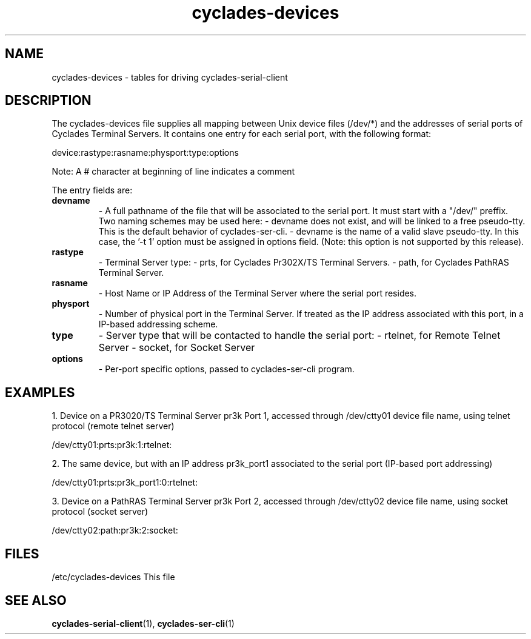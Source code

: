 .TH "cyclades-devices" "5" "" "" ""
.SH "NAME"
cyclades-devices \- tables for driving cyclades-serial-client

.SH "DESCRIPTION"
The cyclades-devices file supplies all mapping between Unix device
files (/dev/*) and the addresses of serial ports of
Cyclades Terminal Servers. It contains one entry for each serial
port, with the following format:

device:rastype:rasname:physport:type:options

Note: A # character at beginning of line indicates a comment

The entry fields are:

.TP 
.B devname
\- A full pathname of the file that will be associated to
the serial port. It must start with  a "/dev/" preffix.
Two naming schemes may be used here:
\- devname does not exist, and will be linked to
a free pseudo\-tty. This is the default behavior of
cyclades-ser-cli.
\- devname is the name of a valid slave pseudo\-tty.
In this case, the '\-t 1' option must be assigned
in options field.
(Note: this option is not supported by this release).

.TP 
.B rastype
\- Terminal Server type:
\- prts, for Cyclades Pr302X/TS Terminal Servers.
\- path, for Cyclades PathRAS Terminal Server.

.TP 
.B rasname
\- Host Name or IP Address of the Terminal Server where
the serial port resides.

.TP 
.B physport
\- Number of physical port in the Terminal Server. If
'physport' is  assigned to zero, 'rasname' will be
treated as the IP address associated with this port,
in a IP\-based addressing scheme.

.TP 
.B type	
\- Server type that will be contacted to handle the
serial port:
\- rtelnet, for Remote Telnet Server
\- socket, for Socket Server

.TP 
.B options
\- Per\-port specific options, passed to cyclades-ser-cli program.

.SH "EXAMPLES"
1. Device on a PR3020/TS Terminal Server pr3k Port 1, accessed
through /dev/ctty01 device file name, using telnet protocol
(remote telnet server)

/dev/ctty01:prts:pr3k:1:rtelnet:

2. The same device, but with an IP address pr3k_port1
associated to the serial port (IP\-based port addressing)

/dev/ctty01:prts:pr3k_port1:0:rtelnet:

3. Device on a PathRAS Terminal Server pr3k Port 2, accessed
through /dev/ctty02 device file name, using socket protocol
(socket server)

/dev/ctty02:path:pr3k:2:socket:

.SH "FILES"
/etc/cyclades-devices	This file

.SH "SEE ALSO"
.BR cyclades-serial-client (1),
.BR cyclades-ser-cli (1)
